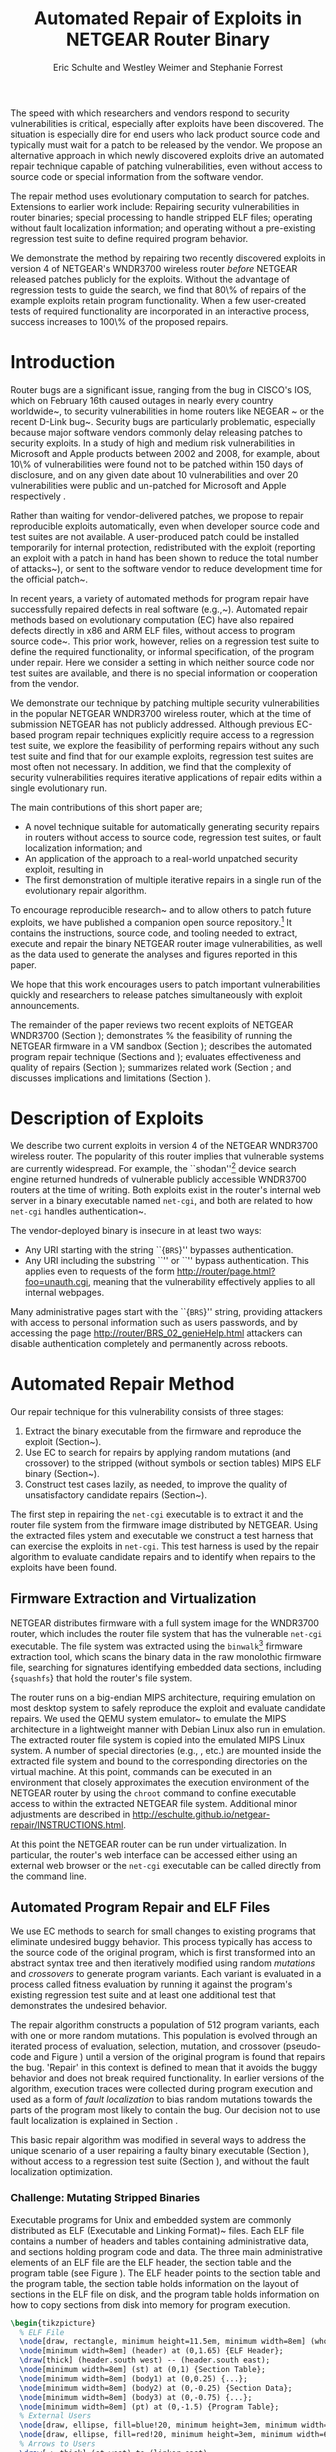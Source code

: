 #+Title: Automated Repair of Exploits in NETGEAR Router Binary
#+Author: Eric Schulte and Westley Weimer and Stephanie Forrest
#+Options: toc:nil ^:{}
#+HTML_Head: <link rel="stylesheet" type="text/css" href="../etc/netgear-repair.css" />
#+LaTeX_Class: sigcomm-alternative
#+LaTeX: \usetikzlibrary{arrows,decorations,decorations.pathreplacing,shapes}

#+LaTeX: \begin{abstract}
The speed with which researchers and vendors respond to security
vulnerabilities is critical, especially after exploits have been
discovered.  The situation is especially dire for end users who lack
product source code and typically must wait for a patch to be released
by the vendor.  We propose an alternative approach in which newly
discovered exploits drive an automated repair technique capable of
patching vulnerabilities, even without access to source code or
special information from the software vendor.

The repair method uses evolutionary computation to search for patches.
Extensions to earlier work include: Repairing security vulnerabilities
in router binaries; special processing to handle stripped ELF files;
operating without fault localization information; and operating
without a pre-existing regression test suite to define required
program behavior.

We demonstrate the method by repairing two recently discovered
exploits in version 4 of NETGEAR's WNDR3700 wireless router
\emph{before} NETGEAR released patches publicly for the exploits.
Without the advantage of regression tests to guide the search, we find
that 80\% of repairs of the example exploits retain program
functionality.  When a few user-created tests of required
functionality are incorporated in an interactive process, success
increases to 100\% of the proposed repairs.
#+LaTeX: \end{abstract}

* Introduction
Router bugs are a significant issue, ranging from the bug in CISCO's
IOS, which on February 16th caused outages in nearly every country
worldwide~\cite{biggest-router-bug}, to security vulnerabilities in
home routers like NEGEAR ~\cite{zcutlip} or the recent D-Link
bug~\cite{d-link}.  Security bugs are particularly problematic,
especially because major software vendors commonly delay releasing
patches to security exploits.  In a study of high and medium risk
vulnerabilities in Microsoft and Apple products between 2002 and 2008,
for example, about 10\% of vulnerabilities were found not to be
patched within 150 days of disclosure, and on any given date about 10
vulnerabilities and over 20 vulnerabilities were public and un-patched
for Microsoft and Apple respectively \cite{frei20080}.

Rather than waiting for vendor-delivered patches, we propose to repair
reproducible exploits automatically, even when developer source code
and test suites are not available.  A user-produced patch could be
installed temporarily for internal protection, redistributed with the
exploit (reporting an exploit with a patch in hand has been shown to
reduce the total number of attacks~\cite{arora2006does}), or sent to
the software vendor to reduce development time for the official
patch~\cite{weimer06}.

In recent years, a variety of automated methods for program repair
have successfully repaired defects in real software
(e.g.,~\cite{clearview,genprog-tse-journal,par,nguyen2013semfix}).
Automated repair methods based on evolutionary computation (EC) have
also repaired defects directly in x86 and ARM ELF files, without
access to program source code~\cite{schulte2013embedded}.  This prior
work, however, relies on a regression test suite to define the
required functionality, or informal specification, of the program
under repair.  Here we consider a setting in which neither source code
nor test suites are available, and there is no special information or
cooperation from the vendor.

We demonstrate our technique by patching multiple security
vulnerabilities in the popular NETGEAR WNDR3700 wireless router, which
at the time of submission NETGEAR has not publicly addressed.
Although previous EC-based program repair techniques explicitly
require access to a regression test suite, we explore the feasibility
of performing repairs without any such test suite and find that for
our example exploits, regression test suites are most often not
necessary. In addition, we find that the complexity of security
vulnerabilities requires iterative applications of repair edits within
a single evolutionary run.

The main  contributions of this short paper are;
- A novel technique suitable for automatically generating security
  repairs in routers without access to source code, regression test
  suites, or fault localization information; and
- An application of the approach to a real-world unpatched security
  exploit, resulting in
- The first demonstration of multiple iterative repairs in a single
  run of the evolutionary repair algorithm.

To encourage reproducible
research~\cite{buckheit1995wavelab,mesirov2010accessible} and to allow
others to patch future exploits, we have published a companion open
source
repository.\footnote{\url{https://github.com/eschulte/netgear-repair}}
It contains the instructions, source code, and tooling needed to
extract, execute and repair the binary NETGEAR router image
vulnerabilities, as well as the data used to generate the analyses and
figures reported in this paper.

We hope that this work encourages users to patch important
vulnerabilities quickly and researchers to release patches
simultaneously with exploit announcements.

The remainder of the paper reviews two recent exploits of NETGEAR
WNDR3700 (Section \ref{sec-2}); demonstrates % the feasibility of
running the NETGEAR firmware in a VM sandbox (Section \ref{sec-3-1});
describes the automated program repair technique (Sections
\ref{sec-3-2} and \ref{on-demand-regression}); evaluates effectiveness
and quality of repairs (Section \ref{repair-demonstration}); summarizes
related work (Section \ref{sec:related-work}; and discusses
implications and limitations (Section \ref{sec:discussion}).

* Description of Exploits
  :PROPERTIES:
  :CUSTOM_ID: exploits
  :END:

We describe two current exploits in version 4 of the NETGEAR WNDR3700
wireless router. The popularity of this router implies that vulnerable
systems are currently widespread. For example, the
``shodan''\footnote{\url{http://www.shodanhq.com/search?q=wndr3700v4+http}}
device search engine returned hundreds of vulnerable publicly
accessible WNDR3700 routers at the time of writing.  Both exploits
exist in the router's internal web server in a binary executable named
\texttt{net-cgi}, and both are related to how \texttt{net-cgi} handles
authentication~\cite{zcutlip}.

The vendor-deployed binary is insecure in at least two ways: 
- Any URI starting with the string ``{\tt BRS}'' bypasses authentication.
- Any URI including the substring ``\path{unauth.cgi}'' or
  ``\path{securityquestions.cgi}'' bypass authentication. This applies
  even to requests of the form
  \url{http://router/page.html?foo=unauth.cgi}, meaning that the
  vulnerability effectively applies to all internal webpages.

Many administrative pages start with the ``{\tt BRS}'' string,
providing attackers with access to personal information such as users
passwords, and by accessing the page
\url{http://router/BRS_02_genieHelp.html} attackers can disable
authentication completely and permanently across reboots.

* Automated Repair Method
Our repair technique for this vulnerability consists of three stages:
1. Extract the binary executable from the firmware and reproduce the
   exploit (Section~\ref{sec-3-1}).
2. Use EC to search for repairs by applying random mutations (and
   crossover) to the stripped (without symbols or section tables) MIPS
   ELF binary (Section~\ref{sec-3-2}).
3. Construct test cases lazily, as needed, to improve the quality of
   unsatisfactory candidate repairs
   (Section~\ref{on-demand-regression}).

The first step in repairing the \texttt{net-cgi} executable is to
extract it and the router file system from the firmware image
distributed by NETGEAR.  Using the extracted files ystem and
executable we construct a test harness that can exercise the exploits
in \texttt{net-cgi}.  This test harness is used by the repair
algorithm to evaluate candidate repairs and to identify when repairs
to the exploits have been found.

** Firmware Extraction and Virtualization
NETGEAR distributes firmware with a full system image for the WNDR3700
router, which includes the router file system that has the vulnerable
\texttt{net-cgi} executable.  The file system was extracted using the
\texttt{binwalk}\footnote{\url{http://binwalk.org}} firmware
extraction tool, which scans the binary data in the raw monolothic
firmware file, searching for signatures identifying embedded data
sections, including {\tt squashfs}\cite{lougher2006squashfs} that hold
the router's file system.

The router runs on a big-endian MIPS architecture, requiring emulation
on most desktop system to safely reproduce the exploit and evaluate
candidate repairs. We used the QEMU system
emulator~\cite{bellard2005qemu} to emulate the MIPS architecture in a
lightweight manner with Debian Linux also run in emulation.  The
extracted router file system is copied into the emulated MIPS Linux
system.  A number of special directories (e.g., \path{/proc/},
\path{/dev/} etc.) are mounted inside the extracted file system and
bound to the corresponding directories on the virtual machine.  At
this point, commands can be executed in an environment that closely
approximates the execution environment of the NETGEAR router by using
the \texttt{chroot} command to confine executable access to within the
extracted NETGEAR file system. Additional minor adjustments are
described in
\url{http://eschulte.github.io/netgear-repair/INSTRUCTIONS.html}.

At this point the NETGEAR router can be run under virtualization.  In
particular, the router's web interface can be accessed either using an
external web browser or the \texttt{net-cgi} executable can be called
directly from the command line.

** Automated Program Repair and ELF Files
We use EC methods
\cite{forrest2009genetic,genprog-tse-journal,le2012representations,legoues2011systematicstudy}
to search for small changes to existing programs that eliminate
undesired buggy behavior.  This process typically has access to the
source code of the original program, which is first transformed into
an abstract syntax tree and then iteratively modified using random
\emph{mutations} and \emph{crossovers} to generate program variants.
Each variant is evaluated in a process called fitness evaluation by
running it against the program's existing regression test suite and at
least one additional test that demonstrates the undesired behavior.

The repair algorithm constructs a population of 512 program variants,
each with one or more random mutations.  This population is evolved
through an iterated process of evaluation, selection, mutation, and
crossover (pseudo-code and Figure \ref{mutation-ops}) until a version
of the original program is found that repairs the bug.  'Repair' in
this context is defined to mean that it avoids the buggy behavior and
does not break required functionality.  In earlier versions of the
algorithm, execution traces were collected during program execution
and used as a form of \emph{fault localization} to bias random
mutations towards the parts of the program most likely to contain the
bug.  Our decision not to use fault localization is explained in
Section \ref{no-fault-localization}.

This basic repair algorithm was modified in several ways to address
the unique scenario of a user repairing a faulty binary executable
(Section \ref{mutate-mips}), without access to a regression test suite
(Section \ref{on-demand-regression}), and without the fault
localization optimization.

*** Challenge: Mutating Stripped Binaries
Executable programs for Unix and embedded system are commonly distributed
as ELF (Executable and Linking Format)~\cite{tis1995tool} files. 
Each ELF file contains a number of headers
and tables containing administrative data, and sections holding
program code and data.  The three main administrative elements of an
ELF file are the ELF header, the section table and the program table
(see Figure \ref{elf}).  The ELF header points to the section table and the
program table, the section table holds information on the layout of
sections in the ELF file on disk, and the program table holds
information on how to copy sections from disk into memory for program
execution.

#+name: ELF-layout
#+header: :file (by-backend (latex 'nil) (t "elf-layout.svg"))
#+header: :results (by-backend (pdf "latex") (t "raw"))
#+header: :cache (by-backend (latex "no") (t "yes"))
#+begin_src latex
\begin{tikzpicture}
  % ELF File
  \node[draw, rectangle, minimum height=11.5em, minimum width=8em] (whole) at (0,0) {};
  \node[minimum width=8em] (header) at (0,1.65) {ELF Header};
  \draw[thick] (header.south west) -- (header.south east);
  \node[minimum width=8em] (st) at (0,1) {Section Table};
  \node[minimum width=8em] (body1) at (0,0.25) {...};
  \node[minimum width=8em] (body2) at (0,-0.25) {Section Data};
  \node[minimum width=8em] (body3) at (0,-0.75) {...};
  \node[minimum width=8em] (pt) at (0,-1.5) {Program Table};
  % External Users
  \node[draw, ellipse, fill=blue!20, minimum height=3em, minimum width=6em] (linker) at (-3,1) {Linker};
  \node[draw, ellipse, fill=red!20, minimum height=3em, minimum width=6em]  (memory) at (3,-1.5) {Memory};
  % Arrows to Users
  \draw[->,thick] (st.west) to (linker.east);
  \draw[->,thick] (pt.east) to (memory.west);
  % Section Table Arrows
  \draw[->,thick,densely dotted,bend right=90] (body1.east) to (st.east);
  \draw[->,thick,densely dotted,bend right=90] (body2.east) to (st.east);
  \draw[->,thick,densely dotted,bend right=90] (body3.east) to (st.east);
  % Program Table Arrows
  \draw[->,thick,densely dotted,bend right=90] (body1.west) to (pt.west);
  \draw[->,thick,densely dotted,bend right=90] (body2.west) to (pt.west);
  \draw[->,thick,densely dotted,bend right=90] (body3.west) to (pt.west);
\end{tikzpicture}
#+end_src

#+label: elf
#+Caption: Sections and their uses in an Executable and Linking Format (ELF) file.
#+RESULTS[75b5a02e02c91a44b8d13b3bae26ba9e4b2f86fb]: ELF-layout
[[file:elf-layout.svg]]

Although the majority of ELF files
include all three of the elements shown in Figure \ref{elf}, only the
ELF Header is guaranteed to exist in all cases.  In executable ELF
files, the program table is also required, and similarly, in linkable
files the section table is required.

We extend previous work that repaired unstripped Intel and ARM
files~\cite{schulte2013embedded}.  The ELF file is modfied by the
mutation and crossover operations, but in this case \texttt{net-cgi}
does not include key information on which the earlier work relied,
namely the section table and section name string table.  This
information was used to locate the \texttt{.text} section of the ELF
file where program code is normally stored.  The data in the
\texttt{.text} section were then coerced into a linear array of
assembly instructions (the \emph{genome}) on which the mutation
operations were defined.  Our extension removes this dependence by
concatenating the data of every section in the program table that has
a ``loadable'' type to produce the genome.  These are the sections
whose data are loaded into memory during program execution.

Mutation operations must change program data without corrupting the
structure of the file or breaking the many addresses hard coded into
the program data itself (e.g., as destinations for conditional jumps).
In general, it is impossible to distinguish between an integer literal
and an address in program data, so the mutation operations are
designed to preserve operand absolute sizes and offsets within the ELF
program data.  This requirement is easily met because every argumented
assembly instruction in the MIPS RISC architecture is one word
long~\cite{hennessy1982mips}.  ``Single point crossover'' is used to
recombine two ELF files.  An offset in the program data is selected,
then bytes from one file are taken up to that offset and bytes from
the other file taken after that offset.  This form of crossover works
especially well because all ELF files will have similar total length and
offsets. The mutation and crossover operations used to modify stripped
MIPS ELF files are shown in Figure~\ref{mutation-ops}.

#+name: mutation-ops
#+header: :file (by-backend (latex 'nil) (t "mut-ops.svg"))
#+header: :results (by-backend (pdf "latex") (t "raw"))
#+header: :cache (by-backend (latex "no") (t "yes"))
#+begin_src latex
\tikzstyle{asmrow} = [rectangle, draw, minimum width=2em, minimum height=1em]
\begin{tikzpicture}
  % Mutation
  \foreach \x in {-3.5,-2.5,-0.5,0.5,2.5,3.5}{
    \foreach \y in {-0.8,-0.4,0,0.4,0.8}{
      \node[asmrow,fill=green!40] at (\x,\y) {};
    }
  }
  % Replace
  \node at (-3,1.25) {Replace};
  \node[asmrow,fill=yellow!20] (c-from) at (-3.5,0.4) {};
  \node[asmrow,fill=blue!60] at (-3.5,-0.4) {};
  % replace-after
  \node[asmrow,fill=yellow!20] at (-2.5,0.4) {};
  \node[asmrow,fill=yellow!20] (c-to) at (-2.5,-0.4) {};
  \node[asmrow,fill=green!40]  at (-2.5,-0.8) {};
  % Delete
  \node at (0,1.25) {Delete};
  \node[asmrow,fill=red!40] (d-from) at (-0.5,0) {};
  % delete-after
  \node[asmrow,fill=white] (d-to) at (0.5,0) {\scriptsize{0x0}};
  % Swap
  \node at (3,1.25) {Swap};
  \node[asmrow,fill=yellow!20] (s1-from) at (2.5,0.4) {};
  \node[asmrow,fill=blue!60] (s2-from) at (2.5,-0.4) {};
  % swap-after
  \node[asmrow,fill=blue!60] (s2-to) at (3.5,0.4) {};
  \node[asmrow,fill=yellow!20] (s1-to) at (3.5,-0.4) {};
  % arrows
  \draw[->,thick] (c-from.east) to (c-to.west);
  \draw[->,thick] (d-from.east) to (d-to.west);
  \draw[->,thick] (s1-from.east) to (s1-to.west);
  \draw[->,thick] (s2-from.east) to (s2-to.west);
  % Crossover
  \node at (0,-1.7) {One Point Crossover};
  \foreach \x in {-1.5,1.5}{
    \foreach \y in {-3.8,-3.4,-3,-2.6,-2.2}{
      \node[asmrow,fill=green!40] at (\x,\y) {};
    }
  }
  \foreach \x in {-0.5}{
    \foreach \y in {-3.8,-3.4,-3,-2.6,-2.2}{
      \node[asmrow,fill=blue!60] at (\x,\y) {};
    }
  }
  \draw[->,thick] (-2,-3.2) to (2,-3.2);
  \node[asmrow,fill=blue!60] at (1.5,-3.4) {};
  \node[asmrow,fill=blue!60] at (1.5,-3.8) {};
\end{tikzpicture}
#+end_src

#+label: mutation-ops
#+Caption: Mutation and Crossover operations for stripped MIPS ELF files.  The program data are represented as a fixed length array of single-word sections.  These operators change these sections maintaining length and offset in the array.
#+RESULTS[a223f0b59d917bf2751392ff703713d47c829371]: mutation-ops
[[file:mut-ops.svg]]

** On-Demand Regression Testing
   :PROPERTIES:
   :CUSTOM_ID: on-demand-regression
   :END:

Our approach to program repair relies on the ability to assess the
validity of any candidate repair.  The mutations are random in the
sense that they do not take into account or preserve the semantics of
the program.  They are more likely to create new bugs or exploits than
they are to repair undesired behavior, and the method requires an
evaluation scheme to distinguish between these cases.

Instead of relying on a pre-existing regression test suite, we assume
only that a demonstration of the exploit provides a single available
test.  By mutating programs without the safety net of a regression
test suite, the evolved ``repairs'' often introduce significant
regressions.  However, by applying a strict minimization process after
the primary repair is identified, these regressions are usually
removed (Section \ref{minimization}).  The minimization reduces the
difference between the evolved repair and the original program to as
few edits as possible using Delta Debugging~\cite{delta}.  The
interactive phase of the repair algorithm asks the user to identify
any regressions that remain after the Delta Debugging step.
High-level pseudocode for the repair algorithm is show in Figure
\ref{lazy-algorithm}.

Our method is thus an interactive repair process in which the
algorithm searches for a patch that passes every available test
(starting with only the exploit), and then minimizes it using Delta
Debugging.  In a third step, the user evaluates its suitability.  If
the repair is accepted, the process terminates. Otherwise, the user
supplies a new regression test that the repair fails (a witness to its
unsuitability) and the process repeats.  In Section
\ref{repair-demonstration} we find that 80\% of our attempts to repair
the NETGEAR WNDR3700 exploits did not require any user-written
regression tests.

#+name: lazy-algorithm
#+begin_src latex
\begin{algorithmic}[1]
\small
\item[{\textbf{Input: }} {Vulnerable Program, $\mathsf{original}$ : $ELF$}]
\item[{\textbf{Input: }} {Exploit Tests, $\mathsf{exploits}$ : $[ELF \rightarrow Fitness]$}]
\item[{\textbf{Input: }} {Interactive Check, $\mathsf{goodEnough}$ : $ELF \rightarrow [ELF \rightarrow Fitness]$}]
\item[{\textbf{Output: }} {Patched version of Program}] 
  \STATE {\bf let} $new \leftarrow \mathsf{null}$ 
  \STATE {\bf let} $fitness \leftarrow \mathsf{null}$ 
  \STATE {\bf let} $suite \leftarrow \mathsf{exploits}$ 
  \REPEAT {
    \STATE {\bf let} $\mathsf{full} \leftarrow \mathsf{evolutionarySubroutine}(\mathsf{original}, \mathsf{suite})$
    \STATE $new \leftarrow \mathsf{minimize()}$
    \STATE {\bf let} $newRegressionTests \leftarrow \mathsf{goodEnough}(\mathsf{new})$ 
    \STATE $\mathsf{suite} \leftarrow \mathsf{suite} ++ \mathsf{newRegressionTests}$
  }
  \UNTIL { $length(\mathsf{newRegressionTests}) \equiv 0$ }
  \RETURN { $\mathsf{new}$ }
\end{algorithmic}
#+end_src

#+label: lazy-algorithm
#+Caption: High-level Pseudocode for interactive lazy-regression-testing repair algorithm.
#+RESULTS: lazy-algorithm
#+BEGIN_LaTeX
\begin{algorithmic}[1]
\small
\item[{\textbf{Input: }} {Vulnerable Program, $\mathsf{original}$ : $ELF$}]
\item[{\textbf{Input: }} {Exploit Tests, $\mathsf{exploits}$ : $[ELF \rightarrow Fitness]$}]
\item[{\textbf{Input: }} {Interactive Check, $\mathsf{goodEnough}$ : $ELF \rightarrow [ELF \rightarrow Fitness]$}]
\item[{\textbf{Output: }} {Patched version of Program}] 
  \STATE {\bf let} $new \leftarrow \mathsf{null}$ 
  \STATE {\bf let} $fitness \leftarrow \mathsf{null}$ 
  \STATE {\bf let} $suite \leftarrow \mathsf{exploits}$ 
  \REPEAT {
    \STATE {\bf let} $\mathsf{full} \leftarrow \mathsf{evolutionarySubroutine}(\mathsf{original}, \mathsf{suite})$
    \STATE $new \leftarrow \mathsf{minimize()}$
    \STATE {\bf let} $newRegressionTests \leftarrow \mathsf{goodEnough}(\mathsf{new})$ 
    \STATE $\mathsf{suite} \leftarrow \mathsf{suite} ++ \mathsf{newRegressionTests}$
  }
  \UNTIL { $length(\mathsf{newRegressionTests}) \equiv 0$ }
  \RETURN { $\mathsf{new}$ }
\end{algorithmic}
#+END_LaTeX

The \texttt{evolutionarySubroutine} in Figure \ref{lazy-algorithm} is
organized similarly to previous work~\cite{genprog-tse-journal},
but it uses a \emph{steady state}
evolutionary computational algorithm~\cite{Luke2013Metaheuristics} for
reduced memory usage and ease of parallelization of fitness evaluation.
Figure \ref{evolutionary-subroutine}  gives the high-level pseudocode.

#+name: evolutionary-subroutine
#+begin_src latex
\begin{algorithmic}[1]
\small
\item[{\textbf{Input: }} {Vulnerable Program, $\mathsf{original}$ : $ELF$}]
\item[{\textbf{Input: }} {Test Suite, $\mathsf{suite}$ : $[ELF \rightarrow Fitness]$}]
\item[{\textbf{Parameters: }} {$populationSize$, $tournamentSize$, $crossRate$}]
\item[{\textbf{Output: }} {Patched version of Program}] 
  \STATE {\bf let} $fitness \leftarrow \mathsf{evaluate}(\mathsf{original}, \mathsf{suite})$ 
  \STATE {\bf let} $pop \leftarrow \mathsf{populationSize}$ copies of $\langle \mathsf{original}, \mathsf{fitness} \rangle$
  \REPEAT {
    \IF {$\mathsf{Random}() < CrossRate$}
      \STATE {\bf let} $\mathsf{p_{1}} \leftarrow \mathsf{crossover}(\mathsf{tournament}(\mathsf{pop}, \mathsf{tounamentSize}, +))$
      \STATE {\bf let} $\mathsf{p_{2}} \leftarrow \mathsf{crossover}(\mathsf{tournament}(\mathsf{pop}, \mathsf{tounamentSize}, +))$
      \STATE {\bf let} $\mathsf{p} \leftarrow \mathsf{crossover}(\mathsf{p_{1}}, \mathsf{p_{2}})$
    \ELSE
      \STATE $p \leftarrow \mathsf{tournament}(\mathsf{pop}, \mathsf{tounamentSize}, +)$
    \ENDIF
    \STATE {\bf let} $p' \leftarrow \mathsf{Mutate}(p)$
    \STATE {\bf let} $fitness \leftarrow \mathsf{evaluate}(\mathsf{suite}, \mathsf{p'})$
    \STATE $\mathsf{incorporate}(pop,\langle p', \mathsf{Fitness}(\mathsf{Run}(p')) \rangle)$
    \IF {$\mathsf{length}(\mathsf{pop}) > \mathsf{maxPopulationSize}$}
      \STATE $\mathsf{evict}(\mathsf{pop}, \mathsf{tournament}(\mathsf{pop}, \mathsf{tounamentSize}, -))$
    \ENDIF
  }
  \UNTIL { $\mathsf{fitness} > \mathsf{length}(\mathsf{suite})$ }
  \RETURN { $\mathsf{p'}$ }
\end{algorithmic}
#+end_src

#+label: evolutionary-subroutine
#+Caption: High-level Pseudocode for the steady state parallel evolutionary repair subroutine.
#+RESULTS: evolutionary-subroutine
#+BEGIN_LaTeX
\begin{algorithmic}[1]
\small
\item[{\textbf{Input: }} {Vulnerable Program, $\mathsf{original}$ : $ELF$}]
\item[{\textbf{Input: }} {Test Suite, $\mathsf{suite}$ : $[ELF \rightarrow Fitness]$}]
\item[{\textbf{Parameters: }} {$populationSize$, $tournamentSize$, $crossRate$}]
\item[{\textbf{Output: }} {Patched version of Program}] 
  \STATE {\bf let} $fitness \leftarrow \mathsf{evaluate}(\mathsf{original}, \mathsf{suite})$ 
  \STATE {\bf let} $pop \leftarrow \mathsf{populationSize}$ copies of $\langle \mathsf{original}, \mathsf{fitness} \rangle$
  \REPEAT {
    \IF {$\mathsf{Random}() < CrossRate$}
      \STATE {\bf let} $\mathsf{p_{1}} \leftarrow \mathsf{crossover}(\mathsf{tournament}(\mathsf{pop}, \mathsf{tounamentSize}, +))$
      \STATE {\bf let} $\mathsf{p_{2}} \leftarrow \mathsf{crossover}(\mathsf{tournament}(\mathsf{pop}, \mathsf{tounamentSize}, +))$
      \STATE {\bf let} $\mathsf{p} \leftarrow \mathsf{crossover}(\mathsf{p_{1}}, \mathsf{p_{2}})$
    \ELSE
      \STATE $p \leftarrow \mathsf{tournament}(\mathsf{pop}, \mathsf{tounamentSize}, +)$
    \ENDIF
    \STATE {\bf let} $p' \leftarrow \mathsf{Mutate}(p)$
    \STATE {\bf let} $fitness \leftarrow \mathsf{evaluate}(\mathsf{suite}, \mathsf{p'})$
    \STATE $\mathsf{incorporate}(pop,\langle p', \mathsf{Fitness}(\mathsf{Run}(p')) \rangle)$
    \IF {$\mathsf{length}(\mathsf{pop}) > \mathsf{maxPopulationSize}$}
      \STATE $\mathsf{evict}(\mathsf{pop}, \mathsf{tournament}(\mathsf{pop}, \mathsf{tounamentSize}, -))$
    \ENDIF
  }
  \UNTIL { $\mathsf{fitness} > \mathsf{length}(\mathsf{suite})$ }
  \RETURN { $\mathsf{p'}$ }
\end{algorithmic}
#+END_LaTeX

Note that every time the user rejects the solution returned by
\texttt{evolutionarySubroutine}, the evolved and minimized solution is
discarded and a new population is generated by recopying the original
in \texttt{evolutionarySubroutine}.

* Repairing the NETGEAR Exploits
  :PROPERTIES:
  :CUSTOM_ID: repair-demonstration
  :END:
We first describe the experimental setup used to test the
repair technique on the NETGEAR WNDR3700 exploit (Section
\ref{methodology}).  We then analyze the results of ten repair
attempts (Section \ref{analysis}).

** Methodology
   :PROPERTIES:
   :CUSTOM_ID: methodology
   :END:
All repairs were performed on a server-class machine with 32 physical
Intel Xeon 2.60GHz cores, Hyper-Threading and 120 GB of Memory. We
used a test harness to assess the fitness of each program variant
(Section \ref{fitness-evaluation}) and report parameters used in the
experiments (Section \ref{sec:parameters}).

*** Fitness Evaluation
    :PROPERTIES:
    :CUSTOM_ID: fitness-evaluation
    :END:
We used 32 QEMU virtual machines, each running Debian Linux with the
NETGEAR router firmware environment available inside of a
\texttt{chroot}.  The repair algorithm uses 32 threads for parallel
fitness evaluation.  Each thread is paired with a single QEMU VM on
which it tests fitness.

The test framework includes both a host and a guest test script.  The
host script runs on the server performing repair and the guest script
runs in a MIPS virtual machine.  The host script copies a variant of
the \texttt{net-cgi} executable to the guest VM where the guest test
script executes \texttt{net-cgi} the command line and reports a result
of {\sc Pass}, {\sc Fail}, or {\sc Error} for each test.  These values
are then used to calculate the variant's scalar fitness.

{\sc Pass} indicates that the program completed successfully and
produced the correct result, {\sc Fail} indicates that the program
completed successfully but produced an incorrect result, and {\sc
Error} indicates that the program execution did not complete
successfully due to early termination (e.g., because of a segfault) or
by a non-zero ``errno'' exit value.

*** Repair Parameters
    :PROPERTIES:
    :CUSTOM_ID: parameters
    :END:
Repair used the following parameters.  The maximum population size was
512 individuals, selection is performed using a tournament size of two
\footnote{When the fitness of all variants in the population has been
  evaluated, the fitness values are used to select one individual for
  subsequent modifications in the next generation.  We use
  \emph{tournament selection} where each tournament chooses a subset
  of two (the tournament size) randomly from the population and the
  individual with higher fitness wins the tournament and is copied
  into the population.}.  When the population overflows the maximum
population size, an individual is selected for eviction using
tournament selection in reverse.  Newly generated individuals undergo
crossover two-thirds of the time.

These parameters differ significantly from those used in previous
evolutionary computation (EC)
repair algorithms
(e.g.,~\cite{forrest2009genetic,legoues2011systematicstudy,le2012representations}).
Specifically, we use larger populations (512 instead of 40 individuals),
running for many more fitness evaluations ($\leq$100,000 instead of
$\leq$400).  However, the parameters used here are in line with
those used in other EC publications given the size of the \texttt{net-cgi}
binary, and they
help compensate for the lack of fault localization
information.

The increased memory required by the larger population size is offset
by the use of a steady-state~\cite{Luke2013Metaheuristics} EC
algorithm, and the increased computational demand of the greater
number of fitness evaluations is offset by parallelization of fitness
evaluation.

** Experimental Results
   :PROPERTIES:
   :CUSTOM_ID: analysis
   :END:
We report results for the time typically taken to generate a repair
(Section \ref{runtime}), the effect of eliminating fault localization
(Section \ref{no-fault-localization}), and the impact of the
minimization process (Section \ref{minimization}), both with respect
to the size of the repair in terms of byte difference from the
original and in terms of the fitness improvement.  Finally we
demonstrate how multiple repairs can be discovered iteratively by the
repair process (Section \ref{iterative-repair}).

*** Repair Runtime
    :PROPERTIES:
    :CUSTOM_ID: runtime
    :END:

#+name: edit-locations
#+header: :file (by-backend (latex "ts-cov-and-runtime-w-min.tex") (t "ts-cov-and-runtime-w-min.svg"))
#+begin_src gnuplot
  set title "Modified Locations vs. Execution Trace Locations"
  set ylabel "Offset in Process Memory Address Range"
  set xlabel "Execution Runtime (Sec.)"
  set yrange [0:441276]
  set xrange [3:8]
  set key at 8,400000
  # label traces
  # set label "3 tests\n330 samples" at 3.297, 400000
  # set label "4 tests\n399 samples" at 4.458, 400000
  # set label "7 tests\n518 samples" at 5.766, 400000
  # set label "11 tests\n596 samples" at 6.853, 400000
  # set arrow from 3.297,375000 to 3.297,350000
  # set arrow from 4.458,375000 to 3.758,350000
  # set arrow from 5.766,375000 to 5.766,350000
  # set arrow from 6.853,375000 to 7.853,350000
  plot "../results/suite-coverage/coverage-by-runtime.txt" title "Execution Traces", \
       325719 lt 2 title "\nMinimized Patch Location", \
       329309 lt 2 notitle, \
       33186  lt 2 notitle, \
       33187  lt 2 notitle, \
       33188  lt 2 notitle, \
       33189  lt 2 notitle, \
       33190  lt 2 notitle, \
       33191  lt 2 notitle, \
       332188 lt 2 notitle, \
       332588 lt 2 notitle, \
       17274  lt 2 notitle, \
       329308 lt 2 notitle, \
       17610  lt 2 notitle, \
       17608  lt 2 notitle, \
       426575 lt 2 notitle, \
       83238  lt 2 notitle, \
       292601 lt 2 notitle, \
       32519  lt 2 notitle, \
       83389  lt 2 notitle, \
       426593 lt 2 notitle, \
       30303  lt 2 notitle, \
       426574 lt 2 notitle
#+end_src

#+label: ts-cov-rt-w-min
#+Caption: Code modifications occur in different locations from execution traces: The location of every edit in a minimized successful repair is plotted as a horizontal line.  Only 2 of the 22 minimized edit locations are within 3 bytes of a sample from any test suite execution.  Each vertical column shows points of execution traces from one test suite.  Test suites shown from left to right are 3 tests (exploit tests only), 4, 7, and 11 tests (all exploit and author-generated regression tests), with 330, 399, 518, and 596 sampled execution locations respectively.Code modifications occur in different locations from execution traces: The location of every edit in a minimized successful repair is plotted as a horizontal line.  Only 2 of the 22 minimized edit locations are within 3 bytes of a sample from any test suite execution.  Each vertical column shows points of execution traces from one test suite.  Test suites shown from left to right are 3 tests (exploit tests only), 4, 7, and 11 tests (all exploit and author-generated regression tests), with 330, 399, 518, and 596 sampled execution locations respectively.
#+RESULTS: edit-locations
[[file:ts-cov-and-runtime-w-min.svg]]

In 8 of the 10 runs of the algorithm (with random restarts), the three
exploit tests alone were sufficient to generate a satisfactory repair
(determined using a withheld regression test suite hand-written by the
authors\footnote{\url{https://github.com/eschulte/netgear-repair/blob/master/bin/test-cgi}}),
and the third phase of user-generated tests was not required.

In these cases the repair process took an average of ~36,000 total fitness
evaluations requiring on average 86.6 minutes to find a repair using 32
virtual machines for parallelized fitness evaluation.

*** Repair without Fault Localization
    :PROPERTIES:
    :CUSTOM_ID: no-fault-localization
    :END:
In the NETGEAR scenario, we do not have a regression test suite
available.  In addition, however, a regression test suite may
sometimes over-constrain the search operators (mutation and crossover)
\cite{schulte2013optimization}, preventing the discovery of valid
repairs.

One of the NETGEAR exploits exemplifies this issue.  As shown in
Figure \ref{ts-cov-rt-w-min} , fault localization might have prevented
the repair process from succeeding.  The figure shows that many of the
program edit locations for successful repairs were not visited by the
execution trace.  In fact, only 2 of the 22 program locations modified
by successful repairs were within 3 instructions of the execution
traces.  Although surprising, this result suggests that earlier work,
which confines edit operations to execution traces, would likely be
unable to repair the NETGEAR bugs.

*** The impact of Minimization
    :PROPERTIES:
    :CUSTOM_ID: minimization
    :END:
In some cases the initial suggested repair, known as the
\emph{primary} repair, was not satisfactory.  For example, suggested
repairs sometimes worked when \texttt{net-cgi} was called directly on
the command line but not through the embedded $\mu$HTTPd
webserver,\footnote{\url{http://wiki.openwrt.org/doc/uci/uhttpd}} or
the repaired file failed to serve pages not used in the exploit test.
However, Table \ref{minimized-stats} shows that in most cases the
minimized version of the repair was satisfactory, successfully passing
all hand-written regression tests, even those not used during the
repair process.

#+label: minimized-stats
#+Caption: The evolved repair before and after minimization.  In these columns ``Full'' refers to evolved solutions before minimization and ``Min'' refers to solutions after.  Columns labeled ``Diff'' report the number of unified diff windows against the original program data. The columns labeled ``Fit'' report fitness as measured with a full regression test suite, including the exploit tests.  The maximum possible fitness score is 22, indicating a successful repair.
|  Run | Fit Evals | Full Diff | Min Diff | Full Fit | Min Fit |
|------+-----------+-----------+----------+----------+---------|
|    0 |     90405 |       500 |        2 |        8 |      22 |
|    1 |     17231 |       134 |        3 |       22 |      22 |
|    2 |     26879 |       205 |        2 |       21 |      22 |
|    3 |     23764 |       199 |        2 |       19 |      22 |
|    4 |     47906 |       319 |        2 |        6 |       6 |
|    5 |     13102 |        95 |        2 |       16 |      22 |
|    6 |     76960 |       556 |        3 |       17 |      22 |
|    7 |     11831 |        79 |        3 |       20 |      22 |
|    8 |      2846 |        10 |        1 |       14 |      14 |
|    9 |     25600 |       182 |        2 |       21 |      22 |
|------+-----------+-----------+----------+----------+---------|
| mean |   33652.4 |     227.9 |      2.2 |     16.4 |    19.6 |
#+TBLFM: @12$2=vmean(@2..@-1)::@12$3=vmean(@2..@-1)::@12$4=vmean(@2..@-1)::@12$5=vmean(@2..@-1)::@12$6=vmean(@2..@-1)

As shown in Table \ref{minimized-stats}, the initial evolved repair
differed from the original at over 200 locations on average in the ELF
program data, while the minimized repairs differed at only 1--3
locations on average.  This great discrepancy is due to the
accumulation of candidate edits in non-tested portions of the program
data.  Since these portions of the program were not tested, there was
no evolutionary pressure to purge the harmful edits.  Delta Debugging
eliminates these edits.

*** Iterative Repair
    :PROPERTIES:
    :CUSTOM_ID: iterative-repair
    :END:
The NETGEAR repairs required two distinct modifications, addressing
two different exploits in a single evolutionary run.  This is an
instance of ``iterative repair,'' which has not previously been
demonstrated in real-world software.

* Related Work
  :PROPERTIES:
  :CUSTOM_ID: related-work
  :END:
Evolutionary computation (EC) refers to the use of natural selection
as a search heuristic~\cite{holland1992adaptation,koza1992genetic}.
EC techniques have been developed to operate directly on machine
code~\cite{kuhling2002brute}, and more recently they have been applied
to the problem of software source-code
repair~\cite{genprog-tse-journal},
optimization~\cite{sitthi2011genetic,schulte2013optimization}, and to
repairing assembly code and binary ELF
files~\cite{schulte2013embedded}.  In each of the repair scenarios,
however, the technique relies on regression tests to preserve required
functionality.

In addition to the EC methods mentioned above, Clearview
\cite{clearview} automatically patches errors in running binaries by
learning invariants of running executables, and then reacting to
attacks or bugs that invalidate the invariants by applying predefined
patches.

* Discussion
  :PROPERTIES:
  :CUSTOM_ID: discussion
  :END:
The results presented here open up the possibility that end users
could repair software exploits in closed source software without
special information or aid from the software vendor.  

There are several caveats associated with this initial work.
First, we demonstrated repair on a single executable, and it is possible
that the success in the absence of regression test suite will not
generalize.  However, our results do not appear to be based on any
property unique to the NETGEAR exploits.  We conjecture that our
success at finding functional repairs in this setting is due to the
beneficial impact of minimization and to a property of software known
as \emph{mutational robustness}~\cite{schulte2013software}.  Across a
wide variety of software, this work found that the functionality of
software mutants differs by only about 60\% between software tested
with an empty regression test suites and software tested with the best
obtainable quality regression test suites.  A second caveat arises
from the fact that the NETGEAR exploit occured in a web interface
rather than actual routing routines.  Although security
vulnerabilities are serious wherever they occur, an important
area for future work is to explore repairs of other types of router
bugs, importantly concurrency bugs.  Finally, we demonstrated the
repair running in a virtualized environment and not natively in the
router.  Although we did not test our repairs
on physical NETGEAR WNDR3700 hardware, we are confident that our
repairs would have the same effect on hardware as they do in emulation.

Software defined networking (SDN) and dedicated network
debuggers~\cite{handigol2012debugger} point to a future in which
network bugs are more easily reproduced and tested.  In this
case, there will likely be increasing opportunity for techniques
like the one presented here to quickly patch important network bugs.

Whenever a patch is distributed there a risk of someone
reverse-engineering an exploit from the patch
text~\cite{brumley2008automatic}.  As shown in Table
\ref{minimized-stats} our technique sometimes generates patches that
are not directly relevant to the repaired exploit.  It may be possible
to avoid this risk by generating obfuscated patches in cases where a
regression test suite \emph{is} available minimization is not
performed.

* Conclusion
The paper described a method that enables end users to repair
networking software without cooperation from the software vendor.  We
demonstrate the method by repairing two security vulnerabilities in
the popular NETGEAR WNDR3700 router, vulnerabilities that currently
exist in many actively used devices and have not been addressed by
NETGEAR.  Our method does not require access to source code or a
pre-existing regression test suite.

* Acknowledgments
We thank Z. Cutlip, who analyzed and announced the NETGEAR exploits
and helped us reproduce the exploits locally; M. Harmon, for
discussions of automated program repair without a regression test
suite; and S. Harding for suggesting the interactive lazy regression
repair algorithm. Partial support of this work provided by NSF
(SHF-0905236), DARPA (P-1070-113237), and the Santa Fe Institute.

#+BIBLIOGRAPHY: netgear-repair plain

